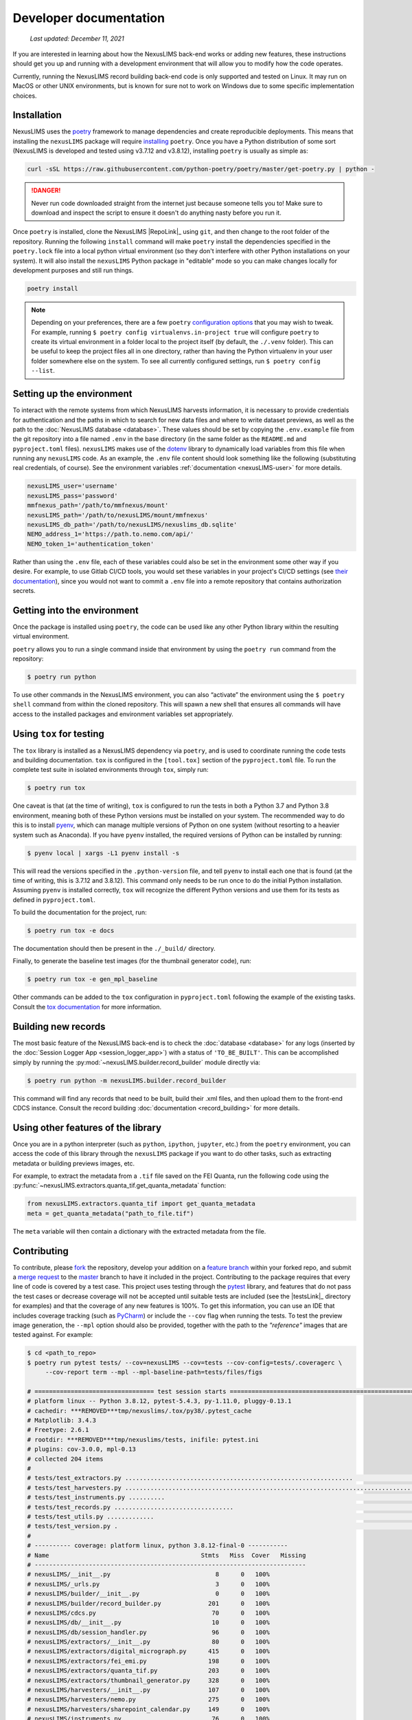 Developer documentation
=======================

    `Last updated: December 11, 2021`

If you are interested in learning about how the NexusLIMS back-end works or
adding new features, these instructions should get you up and running with a
development environment that will allow you to modify how the code operates.

Currently, running the NexusLIMS record building back-end code is only
supported and tested on Linux. It may run on MacOS or other UNIX environments,
but is known for sure not to work on Windows due to some specific 
implementation choices.

Installation
------------

NexusLIMS uses the `poetry <https://python-poetry.org/>`_ framework
to manage dependencies and create reproducible deployments. This means that
installing the ``nexusLIMS`` package will require
`installing <https://python-poetry.org/docs/#installation>`_
``poetry``. Once you have a Python distribution of some sort
(NexusLIMS is developed and tested using v3.7.12 and v3.8.12), 
installing ``poetry`` is usually as simple as:

.. code:: bash

   curl -sSL https://raw.githubusercontent.com/python-poetry/poetry/master/get-poetry.py | python -

.. danger::
   Never run code downloaded straight from the internet just because someone
   tells you to! Make sure to download and inspect the script to ensure it 
   doesn't do anything nasty before you run it.

Once ``poetry`` is installed, clone the NexusLIMS |RepoLink|_ using ``git``, 
and then change to the root folder of the repository. Running the following
``install``  command will make ``poetry`` install the dependencies specified
in the ``poetry.lock`` file into a local python virtual environment (so they
don't interfere with other Python installations on your system). It will also
install the ``nexusLIMS`` Python package in "editable" mode so you can make
changes locally for development purposes and still run things.

.. code:: bash

   poetry install

.. note::
   Depending on your preferences, there are a few ``poetry``
   `configuration options <https://python-poetry.org/docs/configuration/>`_
   that you may wish to tweak. For example, running 
   ``$ poetry config virtualenvs.in-project true`` will configure ``poetry``
   to create its virtual environment in a folder local to the project itself
   (by default, the ``./.venv`` folder). This can be useful to keep the project
   files all in one directory, rather than having the Python virtualenv in your
   user folder somewhere else on the system. To see all currently configured
   settings, run ``$ poetry config --list``.

Setting up the environment
--------------------------

To interact with the remote systems from which NexusLIMS harvests information,
it is necessary to provide credentials for authentication and the paths in which
to search for new data files and where to write dataset previews, as well as
the path to the :doc:`NexusLIMS database <database>`.
These values should be set by copying the ``.env.example`` file from the git
repository into a file named ``.env`` in the base directory (in the same folder
as the ``README.md`` and ``pyproject.toml`` files). 
``nexusLIMS`` makes use of the 
`dotenv <https://pypi.org/project/python-dotenv/>`_ library to dynamically 
load variables from this file when running any ``nexusLIMS`` code. 
As an example, the  ``.env`` file content should look something like the 
following (substituting real credentials, of course). See the 
environment variables :ref:`documentation <nexusLIMS-user>` for more
details.

.. code:: bash

    nexusLIMS_user='username'
    nexusLIMS_pass='password'
    mmfnexus_path='/path/to/mmfnexus/mount'
    nexusLIMS_path='/path/to/nexusLIMS/mount/mmfnexus'
    nexusLIMS_db_path='/path/to/nexusLIMS/nexuslims_db.sqlite'
    NEMO_address_1='https://path.to.nemo.com/api/'
    NEMO_token_1='authentication_token'

Rather than using the ``.env`` file, each of these variables could also be set 
in the environment some other way if you desire. For example, to use Gitlab
CI/CD tools, you would set these variables in your project's CI/CD settings
(see `their documentation <https://docs.gitlab.com/ee/ci/variables/>`_),
since you would not want to commit a ``.env`` file into a remote repository
that contains authorization secrets.

Getting into the environment
----------------------------

Once the package is installed using ``poetry``, the code can be used
like any other Python library within the resulting virtual environment.

``poetry`` allows you to run a single command inside that environment by
using the ``poetry run`` command from the repository:

.. code:: bash

   $ poetry run python

To use other commands in the NexusLIMS environment, you can also “activate”
the environment using the ``$ poetry shell`` command from within the cloned
repository. This will spawn a new shell that ensures all commands will have
access to the installed packages and environment variables set appropriately.

Using ``tox`` for testing
-------------------------

The ``tox`` library is installed as a NexusLIMS dependency via ``poetry``, and
is used to coordinate running the code tests and building documentation. 
``tox`` is configured in the ``[tool.tox]`` section of the ``pyproject.toml``
file. To run the complete test suite in isolated environments through 
``tox``, simply run:

..  code-block:: bash
   
   $ poetry run tox

One caveat is that (at the time of writing), ``tox`` is configured to run the
tests in both a Python 3.7 and Python 3.8 environment, meaning both of these
Python versions must be installed on your system. The recommended way to do
this is to install `pyenv <https://github.com/pyenv/pyenv>`_, which can manage
multiple versions of Python on one system (without resorting to a heavier 
system such as Anaconda). If you have ``pyenv`` installed, the required
versions of Python can be installed by running:

..  code-block:: bash

    $ pyenv local | xargs -L1 pyenv install -s

This will read the versions specified in the ``.python-version`` file, and tell
``pyenv`` to install each one that is found (at the time of writing, this is
3.7.12 and 3.8.12). This command only needs to be run once to do the initial
Python installation. Assuming ``pyenv`` is installed correctly, ``tox`` will
recognize the different Python versions and use them for its tests as defined
in ``pyproject.toml``. 

To build the documentation for the project, run:

..  code-block:: bash

   $ poetry run tox -e docs

The documentation should then be present in the ``./_build/`` directory.

Finally, to generate the baseline test images (for the thumbnail generator
code), run:

..  code-block:: bash

   $ poetry run tox -e gen_mpl_baseline

Other commands can be added to the ``tox`` configuration in ``pyproject.toml``
following the example of the existing tasks. Consult the 
`tox documentation <https://tox.wiki/en/latest/index.html>`_ for more
information.

Building new records
--------------------

The most basic feature of the NexusLIMS back-end is to check the
:doc:`database <database>` for any logs (inserted by the
:doc:`Session Logger App <session_logger_app>`) with a status of
``'TO_BE_BUILT'``. This can be accomplished simply by running the
:py:mod:`~nexusLIMS.builder.record_builder` module directly via:

..  code-block:: bash

    $ poetry run python -m nexusLIMS.builder.record_builder

This command will find any records that need to be built, build their .xml 
files, and then upload them to the front-end CDCS instance. Consult the
record building :doc:`documentation <record_building>` for more details.

Using other features of the library
-----------------------------------

Once you are in a python interpreter (such as ``python``, ``ipython``,
``jupyter``, etc.) from the ``poetry`` environment, you can access the
code of this library through the ``nexusLIMS`` package if you want to do other
tasks, such as extracting metadata or building previews images, etc.

For example, to extract the metadata from a ``.tif`` file saved on the
FEI Quanta, run the following code using the
:py:func:`~nexusLIMS.extractors.quanta_tif.get_quanta_metadata` function:

.. code:: python

   from nexusLIMS.extractors.quanta_tif import get_quanta_metadata
   meta = get_quanta_metadata("path_to_file.tif")

The ``meta`` variable will then contain a dictionary with the extracted
metadata from the file.


Contributing
------------

To contribute, please
`fork <https://***REMOVED***nexuslims/NexusMicroscopyLIMS/forks/new>`_
the repository, develop your addition on a
`feature branch <https://www.atlassian.com/git/tutorials/comparing-workflows/feature-branch-workflow>`_
within your forked repo, and submit a
`merge request <https://***REMOVED***nexuslims/NexusMicroscopyLIMS/merge_requests>`_
to the
`master <https://***REMOVED***nexuslims/NexusMicroscopyLIMS/tree/master>`_
branch to have it included in the project. Contributing to the package
requires that every line of code is covered by a test case. This project uses
testing through the `pytest <https://docs.pytest.org/en/latest/>`_ library,
and features that do not pass the test cases or decrease coverage will not be
accepted until suitable tests are included (see the |testsLink|_ directory
for examples) and that the coverage of any new features is 100%.
To get this information, you can use an IDE that includes coverage tracking
(such as `PyCharm <https://www.jetbrains.com/pycharm/>`_) or include the
``--cov`` flag when running the tests. To test the preview image generation,
the ``--mpl`` option should also be provided, together with the path to
the `"reference"` images that are tested against. For example:

.. code:: bash

   $ cd <path_to_repo>
   $ poetry run pytest tests/ --cov=nexusLIMS --cov=tests --cov-config=tests/.coveragerc \
        --cov-report term --mpl --mpl-baseline-path=tests/files/figs

   # ================================= test session starts ==============================================================
   # platform linux -- Python 3.8.12, pytest-5.4.3, py-1.11.0, pluggy-0.13.1                                              
   # cachedir: ***REMOVED***tmp/nexuslims/.tox/py38/.pytest_cache                                                            
   # Matplotlib: 3.4.3                                                                                                          
   # Freetype: 2.6.1                                                                                                      
   # rootdir: ***REMOVED***tmp/nexuslims/tests, inifile: pytest.ini                                                          
   # plugins: cov-3.0.0, mpl-0.13                                                                                      
   # collected 204 items                                                                                               
   #                                                                                                                               
   # tests/test_extractors.py ...............................................................                      [ 30%]
   # tests/test_harvesters.py .................................................................................... [ 72%]
   # tests/test_instruments.py ..........                                                                          [ 76%]
   # tests/test_records.py .................................                                                       [ 93%]
   # tests/test_utils.py .............                                                                             [ 99%]
   # tests/test_version.py .                                                                                       [100%]
   # 
   # ---------- coverage: platform linux, python 3.8.12-final-0 -----------
   # Name                                          Stmts   Miss  Cover   Missing
   # ---------------------------------------------------------------------------
   # nexusLIMS/__init__.py                             8      0   100%
   # nexusLIMS/_urls.py                                3      0   100%
   # nexusLIMS/builder/__init__.py                     0      0   100%
   # nexusLIMS/builder/record_builder.py             201      0   100%
   # nexusLIMS/cdcs.py                                70      0   100%
   # nexusLIMS/db/__init__.py                         10      0   100%
   # nexusLIMS/db/session_handler.py                  96      0   100%
   # nexusLIMS/extractors/__init__.py                 80      0   100%
   # nexusLIMS/extractors/digital_micrograph.py      415      0   100%
   # nexusLIMS/extractors/fei_emi.py                 198      0   100%
   # nexusLIMS/extractors/quanta_tif.py              203      0   100%
   # nexusLIMS/extractors/thumbnail_generator.py     328      0   100%
   # nexusLIMS/harvesters/__init__.py                107      0   100%
   # nexusLIMS/harvesters/nemo.py                    275      0   100%
   # nexusLIMS/harvesters/sharepoint_calendar.py     149      0   100%
   # nexusLIMS/instruments.py                         76      0   100%
   # nexusLIMS/schemas/__init__.py                     0      0   100%
   # nexusLIMS/schemas/activity.py                   166      0   100%
   # nexusLIMS/utils.py                              199      0   100%
   # nexusLIMS/version.py                              2      0   100%
   # tests/__init__.py                                 0      0   100%
   # tests/test_extractors.py                        747      0   100%
   # tests/test_harvesters.py                        477      0   100%
   # tests/test_instruments.py                        56      0   100%
   # tests/test_records.py                           254      0   100%
   # tests/test_utils.py                             101      0   100%
   # tests/test_version.py                             5      0   100%
   # tests/utils.py                                    9      0   100%
   # ---------------------------------------------------------------------------
   # TOTAL                                          4235      0   100%
   # Coverage HTML written to dir tests/coverage

